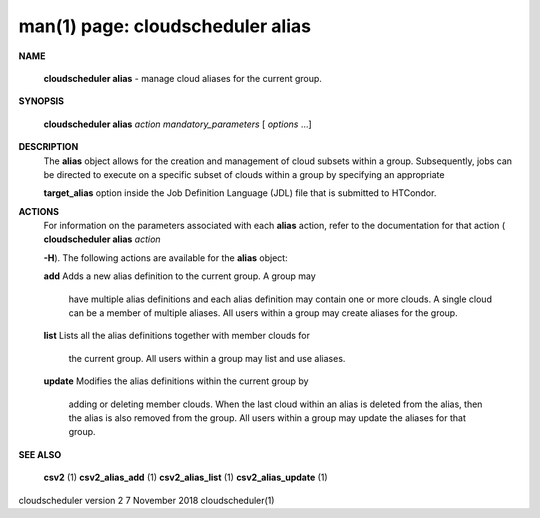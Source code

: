 .. File generated by /hepuser/crlb/Git/cloudscheduler/utilities/cli_doc_to_rst - DO NOT EDIT
..
.. To modify the contents of this file:
..   1. edit the man page file(s) ".../cloudscheduler/cli/man/csv2_alias.1"
..   2. run the utility ".../cloudscheduler/utilities/cli_doc_to_rst"
..

man(1) page: cloudscheduler alias
=================================

 
 
 

**NAME**
       
       **cloudscheduler alias**
       - manage cloud aliases for the current group.
 

**SYNOPSIS**
       
       **cloudscheduler alias**
       *action*
       *mandatory_parameters*
       [
       *options*
       ...]
 

**DESCRIPTION**
       The  
       **alias**
       object allows for the creation and management of cloud
       subsets within a group.  Subsequently, jobs can be directed to execute  on
       a specific subset of clouds within a group by specifying an appropriate
       
       **target_alias**
       option inside the Job Definition Language (JDL) file  that
       is submitted to HTCondor.
 

**ACTIONS**
       For  information  on  the parameters associated with each 
       **alias**
       action,
       refer to the documentation for that action (
       **cloudscheduler alias**
       *action*
       
       **-H**).
       The following actions are available for the
       **alias**
       object:
 
       
       **add**
       Adds  a  new alias definition to the current group.  A group may
              have multiple alias definitions and each  alias  definition  may
              contain  one  or more clouds.  A single cloud can be a member of
              multiple aliases.  All users within a group may  create  aliases
              for the group.
 
       
       **list**
       Lists  all the alias definitions together with member clouds for
              the current group.  All users within a group may  list  and  use
              aliases.
 
       
       **update**
       Modifies  the  alias  definitions  within  the  current group by
              adding or deleting member clouds.  When the last cloud within an
              alias  is deleted from the alias, then the alias is also removed
              from the group.  All users within a group may update the aliases
              for that group.
 

**SEE ALSO**
       
       **csv2**
       (1)
       **csv2_alias_add**
       (1)
       **csv2_alias_list**
       (1)
       **csv2_alias_update**
       (1)
 
 
 
cloudscheduler version 2        7 November 2018              cloudscheduler(1)
 
